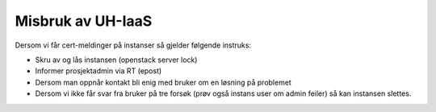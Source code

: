 ==================
Misbruk av UH-IaaS
==================

Dersom vi får cert-meldinger på instanser så gjelder følgende instruks:

* Skru av og lås instansen (openstack server lock)
* Informer prosjektadmin via RT (epost)
* Dersom man oppnår kontakt bli enig med bruker om en løsning på problemet
* Dersom vi ikke får svar fra bruker på tre forsøk (prøv også instans user om
  admin feiler) så kan instansen slettes.
